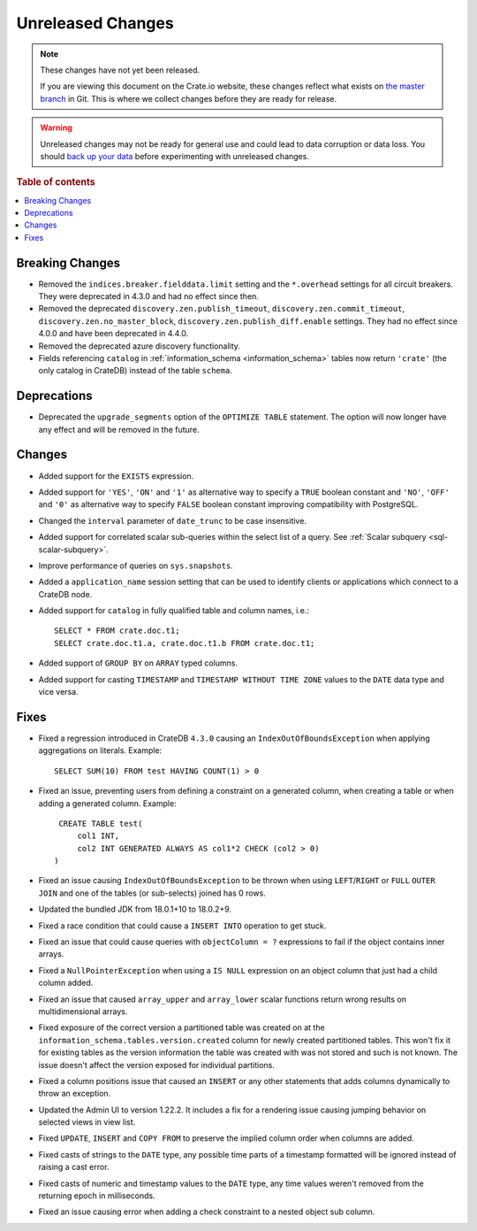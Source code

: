 ==================
Unreleased Changes
==================

.. NOTE::

    These changes have not yet been released.

    If you are viewing this document on the Crate.io website, these changes
    reflect what exists on `the master branch`_ in Git. This is where we
    collect changes before they are ready for release.

.. WARNING::

    Unreleased changes may not be ready for general use and could lead to data
    corruption or data loss. You should `back up your data`_ before
    experimenting with unreleased changes.

.. _the master branch: https://github.com/crate/crate
.. _back up your data: https://crate.io/docs/crate/reference/en/latest/admin/snapshots.html

.. DEVELOPER README
.. ================

.. Changes should be recorded here as you are developing CrateDB. When a new
.. release is being cut, changes will be moved to the appropriate release notes
.. file.

.. When resetting this file during a release, leave the headers in place, but
.. add a single paragraph to each section with the word "None".

.. Always cluster items into bigger topics. Link to the documentation whenever feasible.
.. Remember to give the right level of information: Users should understand
.. the impact of the change without going into the depth of tech.

.. rubric:: Table of contents

.. contents::
   :local:


Breaking Changes
================

- Removed the ``indices.breaker.fielddata.limit`` setting and the ``*.overhead``
  settings for all circuit breakers. They were deprecated in 4.3.0 and had no
  effect since then.

- Removed the deprecated ``discovery.zen.publish_timeout``,
  ``discovery.zen.commit_timeout``, ``discovery.zen.no_master_block``,
  ``discovery.zen.publish_diff.enable`` settings.
  They had no effect since 4.0.0 and have been deprecated in 4.4.0.

- Removed the deprecated azure discovery functionality.

- Fields referencing ``catalog`` in :ref:`information_schema <information_schema>`
  tables now return ``'crate'`` (the only catalog in CrateDB) instead of the
  table ``schema``.

Deprecations
============

- Deprecated the ``upgrade_segments`` option of the ``OPTIMIZE TABLE``
  statement. The option will now longer have any effect and will be removed in
  the future.


Changes
=======

- Added support for the ``EXISTS`` expression.

- Added support for ``'YES'``, ``'ON'`` and ``'1'`` as alternative way to
  specify a ``TRUE`` boolean constant and ``'NO'``, ``'OFF'`` and ``'0'`` as
  alternative way to specify ``FALSE`` boolean constant improving compatibility
  with PostgreSQL.

- Changed the ``interval`` parameter of ``date_trunc`` to be case insensitive.

- Added support for correlated scalar sub-queries within the select list of a
  query. See :ref:`Scalar subquery <sql-scalar-subquery>`.

- Improve performance of queries on ``sys.snapshots``.

- Added a ``application_name`` session setting that can be used to identify
  clients or applications which connect to a CrateDB node.

- Added support for ``catalog`` in fully qualified table and column names,
  i.e.::

    SELECT * FROM crate.doc.t1;
    SELECT crate.doc.t1.a, crate.doc.t1.b FROM crate.doc.t1;

- Added support of ``GROUP BY`` on ``ARRAY`` typed columns.

- Added support for casting ``TIMESTAMP`` and ``TIMESTAMP WITHOUT TIME ZONE``
  values to the ``DATE`` data type and vice versa.

Fixes
=====

.. If you add an entry here, the fix needs to be backported to the latest
.. stable branch. You can add a version label (`v/X.Y`) to the pull request for
.. an automated mergify backport.

- Fixed a regression introduced in CrateDB ``4.3.0`` causing an
  ``IndexOutOfBoundsException`` when applying aggregations on literals.
  Example::

    SELECT SUM(10) FROM test HAVING COUNT(1) > 0

- Fixed an issue, preventing users from defining a constraint on a generated
  column, when creating a table or when adding a generated column. Example::

    CREATE TABLE test(
        col1 INT,
        col2 INT GENERATED ALWAYS AS col1*2 CHECK (col2 > 0)
   )

- Fixed an issue causing ``IndexOutOfBoundsException`` to be thrown when using
  ``LEFT``/``RIGHT`` or ``FULL`` ``OUTER JOIN`` and one of the tables (or
  sub-selects) joined has 0 rows.

- Updated the bundled JDK from 18.0.1+10 to 18.0.2+9.

- Fixed a race condition that could cause a ``INSERT INTO`` operation to get
  stuck.

- Fixed an issue that could cause queries with ``objectColumn = ?`` expressions
  to fail if the object contains inner arrays.

- Fixed a ``NullPointerException`` when using a ``IS NULL`` expression on an
  object column that just had a child column added.

- Fixed an issue that caused ``array_upper`` and ``array_lower`` scalar
  functions return wrong results on multidimensional arrays.

- Fixed exposure of the correct version a partitioned table was created on at
  the ``information_schema.tables.version.created`` column for newly created
  partitioned tables. This won't fix it for existing tables as the version
  information the table was created with was not stored and such is not
  known. The issue doesn't affect the version exposed for individual partitions.

- Fixed a column positions issue that caused an ``INSERT`` or any other
  statements that adds columns dynamically to throw an exception.

- Updated the Admin UI to version 1.22.2. It includes a fix for a rendering
  issue causing jumping behavior on selected views in view list.

- Fixed ``UPDATE``, ``INSERT`` and ``COPY FROM`` to preserve the implied column
  order when columns are added.

- Fixed casts of strings to the ``DATE`` type, any possible time parts
  of a timestamp formatted will be ignored instead of raising a cast error.

- Fixed casts of numeric and timestamp values to the ``DATE`` type, any time
  values weren't removed from the returning epoch in milliseconds.

- Fixed an issue causing error when adding a check constraint to a nested
  object sub column.

